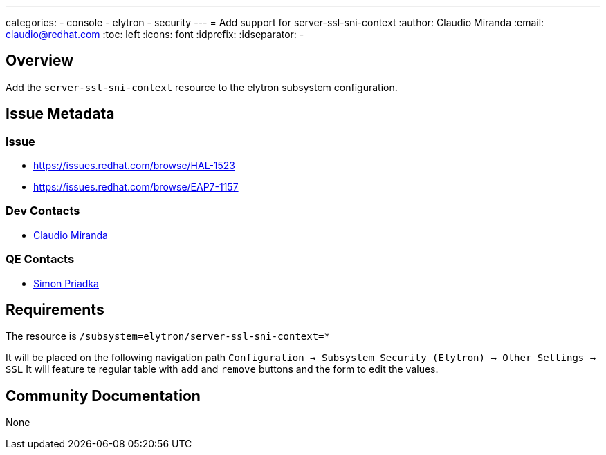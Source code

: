 ---
categories:
  - console
  - elytron
  - security 
---
= Add support for server-ssl-sni-context
:author:            Claudio Miranda
:email:             claudio@redhat.com
:toc:               left
:icons:             font
:idprefix:
:idseparator:       -

== Overview

Add the `server-ssl-sni-context` resource to the elytron subsystem configuration.

== Issue Metadata

=== Issue

* https://issues.redhat.com/browse/HAL-1523
* https://issues.redhat.com/browse/EAP7-1157

=== Dev Contacts

* mailto:claudio@redhat.com[Claudio Miranda]

=== QE Contacts

* mailto:spriadka@redhat.com[Simon Priadka]

== Requirements

The resource is `/subsystem=elytron/server-ssl-sni-context=*`

It will be placed on the following navigation path `Configuration -> Subsystem Security (Elytron) -> Other Settings -> SSL`
It will feature te regular table with `add` and `remove` buttons and the form to edit the values.

== Community Documentation

None
